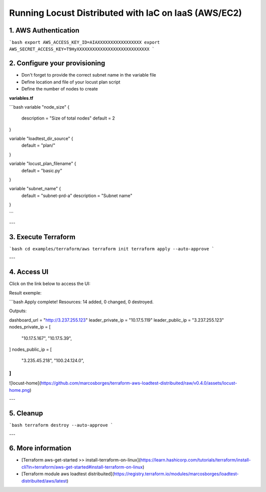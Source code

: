 .. _running-cloud-integration:

======================================================
Running Locust Distributed with IaC on IaaS (AWS/EC2)
======================================================

1. AWS Authentication
=====================

```bash
export AWS_ACCESS_KEY_ID=AIAXXXXXXXXXXXXXXXXX
export AWS_SECRET_ACCESS_KEY=T9HyXXXXXXXXXXXXXXXXXXXXXXXXXXXX
```

2. Configure your provisioning
==============================

- Don't forget to provide the correct subnet name in the variable file
- Define location and file of your locust plan script
- Define the number of nodes to create

**variables.tf**

```bash
variable "node_size" {
    description = "Size of total nodes"
    default = 2
}

variable "loadtest_dir_source" {
    default = "plan/"
}

variable "locust_plan_filename" {
    default = "basic.py"
}

variable "subnet_name" {
    default = "subnet-prd-a"
    description = "Subnet name"
}

```

---

3. Execute Terraform
=======================

```bash
cd examples/terraform/aws
terraform init
terraform apply --auto-approve
```

---

4. Access UI
============


Click on the link below to access the UI:

Result exemple:

```bash
Apply complete! Resources: 14 added, 0 changed, 0 destroyed.

Outputs:

dashboard_url = "http://3.237.255.123"
leader_private_ip = "10.17.5.119"
leader_public_ip = "3.237.255.123"
nodes_private_ip = [
  "10.17.5.167",
  "10.17.5.39",
]
nodes_public_ip = [
  "3.235.45.218",
  "100.24.124.0",
]
```

![locust-home](https://github.com/marcosborges/terraform-aws-loadtest-distribuited/raw/v0.4.0/assets/locust-home.png)

---

5. Cleanup
==========

```bash
terraform destroy --auto-approve
```

---

6. More information
===================

- [Terraform aws-get-started >> install-terraform-on-linux](https://learn.hashicorp.com/tutorials/terraform/install-cli?in=terraform/aws-get-started#install-terraform-on-linux)

- [Terraform module aws loadtest distribuited](https://registry.terraform.io/modules/marcosborges/loadtest-distribuited/aws/latest)

